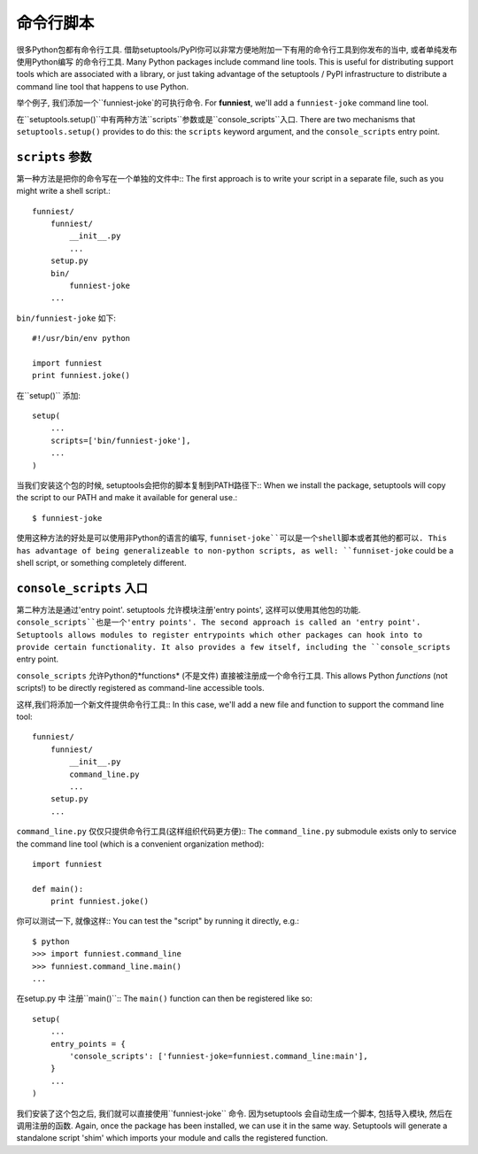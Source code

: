 命令行脚本
====================

很多Python包都有命令行工具. 借助setuptools/PyPI你可以非常方便地附加一下有用的命令行工具到你发布的当中, 或者单纯发布使用Python编写
的命令行工具.
Many Python packages include command line tools. This is useful for distributing support tools which are associated with a library, or just taking advantage of the setuptools / PyPI infrastructure to distribute a command line tool that happens to use Python.

举个例子, 我们添加一个``funniest-joke`的可执行命令.
For **funniest**, we'll add a ``funniest-joke`` command line tool.

在``setuptools.setup()``中有两种方法``scripts``参数或是``console_scripts``入口.
There are two mechanisms that ``setuptools.setup()`` provides to do this: the ``scripts`` keyword argument, and the ``console_scripts`` entry point.

``scripts`` 参数
~~~~~~~~~~~~~~~~~~~~~~~~~~~~~~~~

第一种方法是把你的命令写在一个单独的文件中::
The first approach is to write your script in a separate file, such as you might write a shell script.::

    funniest/
        funniest/
            __init__.py
            ...
        setup.py
        bin/
            funniest-joke
        ...

``bin/funniest-joke`` 如下::

    #!/usr/bin/env python

    import funniest
    print funniest.joke()

在``setup()`` 添加::

    setup(
        ...
        scripts=['bin/funniest-joke'],
        ...
    )

当我们安装这个包的时候, setuptools会把你的脚本复制到PATH路径下::
When we install the package, setuptools will copy the script to our PATH and make it available for general use.::

    $ funniest-joke

使用这种方法的好处是可以使用非Python的语言的编写, ``funniset-joke``可以是一个shell脚本或者其他的都可以.
This has advantage of being generalizeable to non-python scripts, as well: ``funniset-joke`` could be a shell script, or something completely different.


``console_scripts`` 入口
~~~~~~~~~~~~~~~~~~~~~~~~~~~~~~~~~~~

第二种方法是通过'entry point'. setuptools 允许模块注册'entry points', 这样可以使用其他包的功能. ``console_scripts``也是一个'entry points'.
The second approach is called an 'entry point'. Setuptools allows modules to register entrypoints which other packages can hook into to provide certain functionality. It also provides a few itself, including the ``console_scripts`` entry point.

``console_scripts`` 允许Python的*functions* (不是文件) 直接被注册成一个命令行工具.
This allows Python *functions* (not scripts!) to be directly registered as command-line accessible tools.

这样,我们将添加一个新文件提供命令行工具::
In this case, we'll add a new file and function to support the command line tool::

    funniest/
        funniest/
            __init__.py
            command_line.py
            ...
        setup.py
        ...

``command_line.py`` 仅仅只提供命令行工具(这样组织代码更方便)::
The ``command_line.py`` submodule exists only to service the command line tool (which is a convenient organization method)::

    import funniest

    def main():
        print funniest.joke()

你可以测试一下, 就像这样::
You can test the "script" by running it directly, e.g.::

    $ python
    >>> import funniest.command_line
    >>> funniest.command_line.main()
    ...

在setup.py 中 注册``main()``::
The ``main()`` function can then be registered like so::

    setup(
        ...
        entry_points = {
            'console_scripts': ['funniest-joke=funniest.command_line:main'],
        }
        ...
    )

我们安装了这个包之后, 我们就可以直接使用``funniest-joke`` 命令. 因为setuptools 会自动生成一个脚本, 包括导入模块, 然后在调用注册的函数.
Again, once the package has been installed, we can use it in the same way. Setuptools will generate a standalone script 'shim' which imports your module and calls the registered function.

